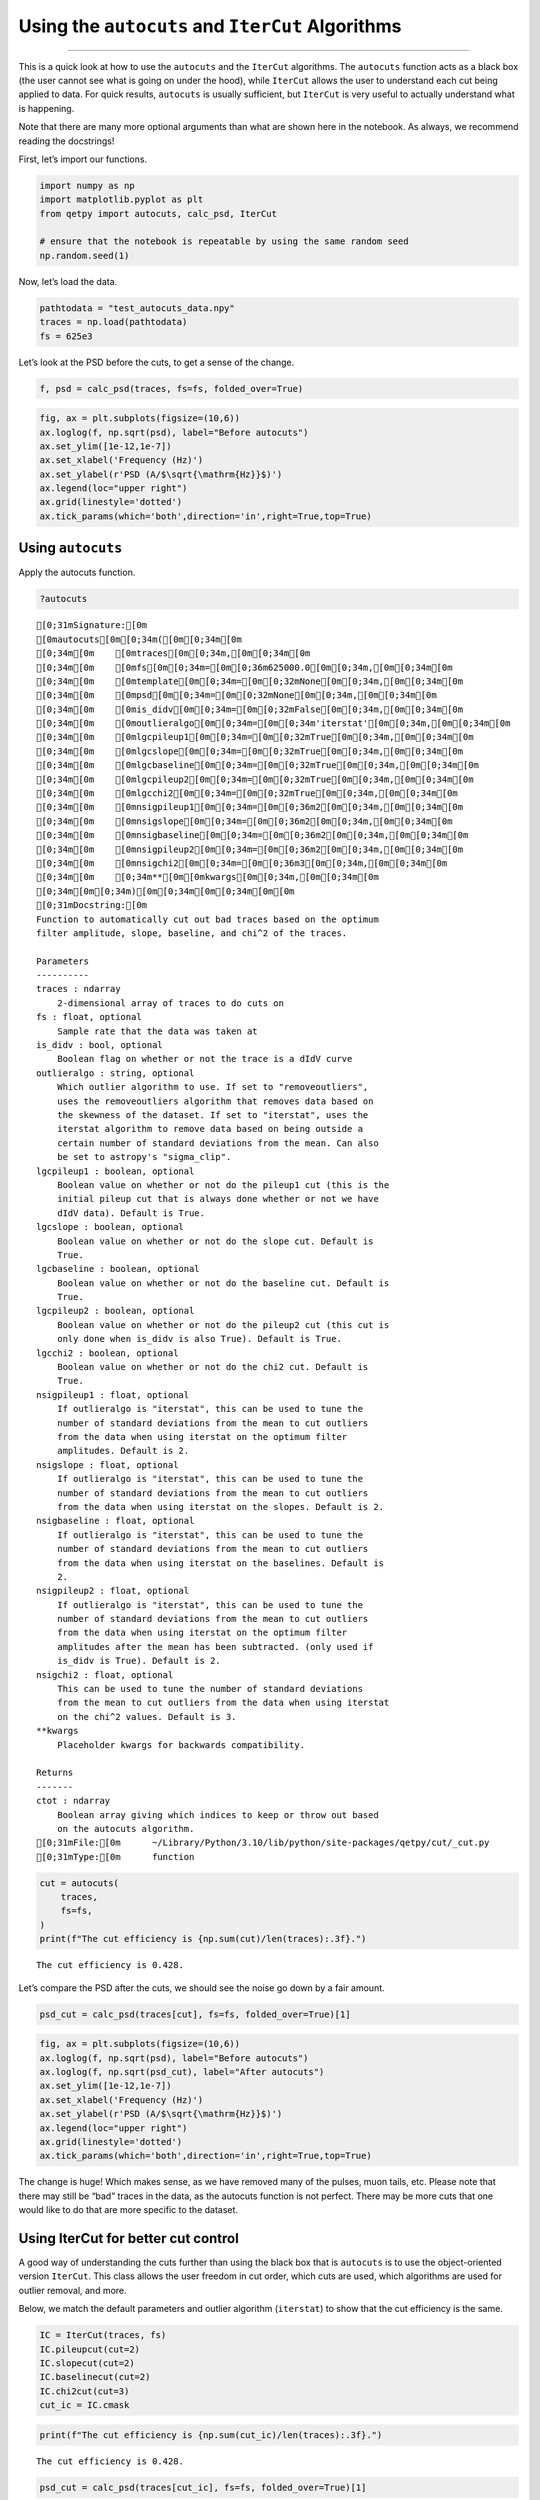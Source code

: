 Using the ``autocuts`` and ``IterCut`` Algorithms
=================================================

--------------

This is a quick look at how to use the ``autocuts`` and the ``IterCut``
algorithms. The ``autocuts`` function acts as a black box (the user
cannot see what is going on under the hood), while ``IterCut`` allows
the user to understand each cut being applied to data. For quick
results, ``autocuts`` is usually sufficient, but ``IterCut`` is very
useful to actually understand what is happening.

Note that there are many more optional arguments than what are shown
here in the notebook. As always, we recommend reading the docstrings!

First, let’s import our functions.

.. code:: ipython3

    import numpy as np
    import matplotlib.pyplot as plt
    from qetpy import autocuts, calc_psd, IterCut
    
    # ensure that the notebook is repeatable by using the same random seed
    np.random.seed(1)

Now, let’s load the data.

.. code:: ipython3

    pathtodata = "test_autocuts_data.npy"
    traces = np.load(pathtodata)
    fs = 625e3

Let’s look at the PSD before the cuts, to get a sense of the change.

.. code:: ipython3

    f, psd = calc_psd(traces, fs=fs, folded_over=True)

.. code:: ipython3

    fig, ax = plt.subplots(figsize=(10,6))
    ax.loglog(f, np.sqrt(psd), label="Before autocuts")
    ax.set_ylim([1e-12,1e-7])
    ax.set_xlabel('Frequency (Hz)')
    ax.set_ylabel(r'PSD (A/$\sqrt{\mathrm{Hz}}$)')
    ax.legend(loc="upper right")
    ax.grid(linestyle='dotted')
    ax.tick_params(which='both',direction='in',right=True,top=True)



.. image:: test_autocuts_files/test_autocuts_6_0.png


Using ``autocuts``
------------------

Apply the autocuts function.

.. code:: ipython3

    ?autocuts



.. parsed-literal::

    [0;31mSignature:[0m
    [0mautocuts[0m[0;34m([0m[0;34m[0m
    [0;34m[0m    [0mtraces[0m[0;34m,[0m[0;34m[0m
    [0;34m[0m    [0mfs[0m[0;34m=[0m[0;36m625000.0[0m[0;34m,[0m[0;34m[0m
    [0;34m[0m    [0mtemplate[0m[0;34m=[0m[0;32mNone[0m[0;34m,[0m[0;34m[0m
    [0;34m[0m    [0mpsd[0m[0;34m=[0m[0;32mNone[0m[0;34m,[0m[0;34m[0m
    [0;34m[0m    [0mis_didv[0m[0;34m=[0m[0;32mFalse[0m[0;34m,[0m[0;34m[0m
    [0;34m[0m    [0moutlieralgo[0m[0;34m=[0m[0;34m'iterstat'[0m[0;34m,[0m[0;34m[0m
    [0;34m[0m    [0mlgcpileup1[0m[0;34m=[0m[0;32mTrue[0m[0;34m,[0m[0;34m[0m
    [0;34m[0m    [0mlgcslope[0m[0;34m=[0m[0;32mTrue[0m[0;34m,[0m[0;34m[0m
    [0;34m[0m    [0mlgcbaseline[0m[0;34m=[0m[0;32mTrue[0m[0;34m,[0m[0;34m[0m
    [0;34m[0m    [0mlgcpileup2[0m[0;34m=[0m[0;32mTrue[0m[0;34m,[0m[0;34m[0m
    [0;34m[0m    [0mlgcchi2[0m[0;34m=[0m[0;32mTrue[0m[0;34m,[0m[0;34m[0m
    [0;34m[0m    [0mnsigpileup1[0m[0;34m=[0m[0;36m2[0m[0;34m,[0m[0;34m[0m
    [0;34m[0m    [0mnsigslope[0m[0;34m=[0m[0;36m2[0m[0;34m,[0m[0;34m[0m
    [0;34m[0m    [0mnsigbaseline[0m[0;34m=[0m[0;36m2[0m[0;34m,[0m[0;34m[0m
    [0;34m[0m    [0mnsigpileup2[0m[0;34m=[0m[0;36m2[0m[0;34m,[0m[0;34m[0m
    [0;34m[0m    [0mnsigchi2[0m[0;34m=[0m[0;36m3[0m[0;34m,[0m[0;34m[0m
    [0;34m[0m    [0;34m**[0m[0mkwargs[0m[0;34m,[0m[0;34m[0m
    [0;34m[0m[0;34m)[0m[0;34m[0m[0;34m[0m[0m
    [0;31mDocstring:[0m
    Function to automatically cut out bad traces based on the optimum
    filter amplitude, slope, baseline, and chi^2 of the traces.
    
    Parameters
    ----------
    traces : ndarray
        2-dimensional array of traces to do cuts on
    fs : float, optional
        Sample rate that the data was taken at
    is_didv : bool, optional
        Boolean flag on whether or not the trace is a dIdV curve
    outlieralgo : string, optional
        Which outlier algorithm to use. If set to "removeoutliers",
        uses the removeoutliers algorithm that removes data based on
        the skewness of the dataset. If set to "iterstat", uses the
        iterstat algorithm to remove data based on being outside a
        certain number of standard deviations from the mean. Can also
        be set to astropy's "sigma_clip".
    lgcpileup1 : boolean, optional
        Boolean value on whether or not do the pileup1 cut (this is the
        initial pileup cut that is always done whether or not we have
        dIdV data). Default is True.
    lgcslope : boolean, optional
        Boolean value on whether or not do the slope cut. Default is
        True.
    lgcbaseline : boolean, optional
        Boolean value on whether or not do the baseline cut. Default is
        True.
    lgcpileup2 : boolean, optional
        Boolean value on whether or not do the pileup2 cut (this cut is
        only done when is_didv is also True). Default is True.
    lgcchi2 : boolean, optional
        Boolean value on whether or not do the chi2 cut. Default is
        True.
    nsigpileup1 : float, optional
        If outlieralgo is "iterstat", this can be used to tune the
        number of standard deviations from the mean to cut outliers
        from the data when using iterstat on the optimum filter
        amplitudes. Default is 2.
    nsigslope : float, optional
        If outlieralgo is "iterstat", this can be used to tune the
        number of standard deviations from the mean to cut outliers
        from the data when using iterstat on the slopes. Default is 2.
    nsigbaseline : float, optional
        If outlieralgo is "iterstat", this can be used to tune the
        number of standard deviations from the mean to cut outliers
        from the data when using iterstat on the baselines. Default is
        2.
    nsigpileup2 : float, optional
        If outlieralgo is "iterstat", this can be used to tune the
        number of standard deviations from the mean to cut outliers
        from the data when using iterstat on the optimum filter
        amplitudes after the mean has been subtracted. (only used if
        is_didv is True). Default is 2.
    nsigchi2 : float, optional
        This can be used to tune the number of standard deviations
        from the mean to cut outliers from the data when using iterstat
        on the chi^2 values. Default is 3.
    **kwargs
        Placeholder kwargs for backwards compatibility.
    
    Returns
    -------
    ctot : ndarray
        Boolean array giving which indices to keep or throw out based
        on the autocuts algorithm.
    [0;31mFile:[0m      ~/Library/Python/3.10/lib/python/site-packages/qetpy/cut/_cut.py
    [0;31mType:[0m      function



.. code:: ipython3

    cut = autocuts(
        traces,
        fs=fs,
    )
    print(f"The cut efficiency is {np.sum(cut)/len(traces):.3f}.")


.. parsed-literal::

    The cut efficiency is 0.428.


Let’s compare the PSD after the cuts, we should see the noise go down by
a fair amount.

.. code:: ipython3

    psd_cut = calc_psd(traces[cut], fs=fs, folded_over=True)[1]

.. code:: ipython3

    fig, ax = plt.subplots(figsize=(10,6))
    ax.loglog(f, np.sqrt(psd), label="Before autocuts")
    ax.loglog(f, np.sqrt(psd_cut), label="After autocuts")
    ax.set_ylim([1e-12,1e-7])
    ax.set_xlabel('Frequency (Hz)')
    ax.set_ylabel(r'PSD (A/$\sqrt{\mathrm{Hz}}$)')
    ax.legend(loc="upper right")
    ax.grid(linestyle='dotted')
    ax.tick_params(which='both',direction='in',right=True,top=True)



.. image:: test_autocuts_files/test_autocuts_12_0.png


The change is huge! Which makes sense, as we have removed many of the
pulses, muon tails, etc. Please note that there may still be “bad”
traces in the data, as the autocuts function is not perfect. There may
be more cuts that one would like to do that are more specific to the
dataset.

Using IterCut for better cut control
------------------------------------

A good way of understanding the cuts further than using the black box
that is ``autocuts`` is to use the object-oriented version ``IterCut``.
This class allows the user freedom in cut order, which cuts are used,
which algorithms are used for outlier removal, and more.

Below, we match the default parameters and outlier algorithm
(``iterstat``) to show that the cut efficiency is the same.

.. code:: ipython3

    IC = IterCut(traces, fs)
    IC.pileupcut(cut=2)
    IC.slopecut(cut=2)
    IC.baselinecut(cut=2)
    IC.chi2cut(cut=3)
    cut_ic = IC.cmask

.. code:: ipython3

    print(f"The cut efficiency is {np.sum(cut_ic)/len(traces):.3f}.")


.. parsed-literal::

    The cut efficiency is 0.428.


.. code:: ipython3

    psd_cut = calc_psd(traces[cut_ic], fs=fs, folded_over=True)[1]

.. code:: ipython3

    fig, ax = plt.subplots(figsize=(10,6))
    ax.loglog(f, np.sqrt(psd), label="Before IterCut")
    ax.loglog(f, np.sqrt(psd_cut), label="After IterCut")
    ax.set_ylim([1e-12,1e-7])
    ax.set_xlabel('Frequency (Hz)')
    ax.set_ylabel(r'PSD (A/$\sqrt{\mathrm{Hz}}$)')
    ax.legend(loc="upper right")
    ax.grid(linestyle='dotted')
    ax.tick_params(which='both',direction='in',right=True,top=True)



.. image:: test_autocuts_files/test_autocuts_17_0.png


With ``IterCut`` we can also access the cuts at each step as they have
been iteratively applied, and there is a verbose option for plotting the
passing event and failing events for each cut.

.. code:: ipython3

    IC = IterCut(traces, fs, plotall=True, nplot=10)
    cpileup = IC.pileupcut(cut=2)
    cpileup1 = IC.cmask
    cslope = IC.slopecut(cut=2)
    cbaseline = IC.baselinecut(cut=2)
    cchi2 = IC.chi2cut(cut=3)
    cut_ic = IC.cmask



.. image:: test_autocuts_files/test_autocuts_19_0.png



.. image:: test_autocuts_files/test_autocuts_19_1.png



.. image:: test_autocuts_files/test_autocuts_19_2.png



.. image:: test_autocuts_files/test_autocuts_19_3.png


This allows to calculate the efficiency of each cut, and we can see what
cuts are going the heavy lifting. Note the importance of the denominator
being the number of events that passed the previous cuts when
calculating these efficiencies. If we were to divide by the number of
traces each time, then this would be the total cut efficiency up to that
cut. Below, we show the individual performance of each cut.

.. code:: ipython3

    print(f"The pileup cut efficiency is {np.sum(cpileup)/len(traces):.3f}.")
    print(f"The slope cut efficiency is {np.sum(cslope)/np.sum(cpileup):.3f}.")
    print(f"The baseline cut efficiency is {np.sum(cbaseline)/np.sum(cslope):.3f}.")
    print(f"The chi2 cut efficiency is {np.sum(cchi2)/np.sum(cbaseline):.3f}.")
    print("-------------")
    print(f"The total cut efficiency is {np.sum(cut_ic)/len(traces):.3f}.")


.. parsed-literal::

    The pileup cut efficiency is 0.679.
    The slope cut efficiency is 0.719.
    The baseline cut efficiency is 0.889.
    The chi2 cut efficiency is 0.986.
    -------------
    The total cut efficiency is 0.428.


Thus, we see that the pileup cut is has the lowest efficiency, with the
slope cut as a close second. If we were to remove the baseline and
chi-squared cuts, then we would expect the PSD to not change noticeably.
Let’s test this expectation.

Note that we can also plot the events passing/failing a specific cut by
passing ``verbose=True``, as shown below.

.. code:: ipython3

    IC = IterCut(traces, fs)
    cpileup = IC.pileupcut(cut=2, verbose=True)
    cslope = IC.slopecut(cut=2)
    cut_ic = IC.cmask



.. image:: test_autocuts_files/test_autocuts_23_0.png


.. code:: ipython3

    print(f"The pileup cut efficiency is {np.sum(cpileup)/len(traces):.3f}.")
    print(f"The slope cut efficiency is {np.sum(cslope)/np.sum(cpileup):.3f}.")
    print("-------------")
    print(f"The total cut efficiency is {np.sum(cut_ic)/len(traces):.3f}.")


.. parsed-literal::

    The pileup cut efficiency is 0.679.
    The slope cut efficiency is 0.719.
    -------------
    The total cut efficiency is 0.488.


.. code:: ipython3

    psd_cut = calc_psd(traces[cut_ic], fs=fs, folded_over=True)[1]

.. code:: ipython3

    fig, ax = plt.subplots(figsize=(10,6))
    ax.loglog(f, np.sqrt(psd), label="Before IterCut")
    ax.loglog(f, np.sqrt(psd_cut), label="After IterCut")
    ax.set_ylim([1e-12,1e-7])
    ax.set_xlabel('Frequency (Hz)')
    ax.set_ylabel(r'PSD (A/$\sqrt{\mathrm{Hz}}$)')
    ax.legend(loc="upper right")
    ax.grid(linestyle='dotted')
    ax.tick_params(which='both',direction='in',right=True,top=True)



.. image:: test_autocuts_files/test_autocuts_26_0.png


What if we reversed the cut order? How does this affect the cut
efficiencies?

.. code:: ipython3

    IC = IterCut(traces, fs, plotall=False)
    cchi2 = IC.chi2cut(cut=3)
    cbaseline = IC.baselinecut(cut=2)
    cslope = IC.slopecut(cut=2)
    cpileup = IC.pileupcut(cut=2)
    cut_ic = IC.cmask

.. code:: ipython3

    print(f"The chi2 cut efficiency is {np.sum(cchi2)/len(traces):.3f}.")
    print(f"The baseline cut efficiency is {np.sum(cbaseline)/np.sum(cchi2):.3f}.")
    print(f"The slope cut efficiency is {np.sum(cslope)/np.sum(cbaseline):.3f}.")
    print(f"The pileup cut efficiency is {np.sum(cpileup)/np.sum(cslope):.3f}.")
    print("-------------")
    print(f"The total cut efficiency is {np.sum(cut_ic)/len(traces):.3f}.")


.. parsed-literal::

    The chi2 cut efficiency is 0.840.
    The baseline cut efficiency is 0.739.
    The slope cut efficiency is 0.718.
    The pileup cut efficiency is 0.706.
    -------------
    The total cut efficiency is 0.315.


.. code:: ipython3

    psd_cut = calc_psd(traces[cut_ic], fs=fs, folded_over=True)[1]

.. code:: ipython3

    fig, ax = plt.subplots(figsize=(10,6))
    ax.loglog(f, np.sqrt(psd), label="Before IterCut")
    ax.loglog(f, np.sqrt(psd_cut), label="After IterCut")
    ax.set_ylim([1e-12,1e-7])
    ax.set_xlabel('Frequency (Hz)')
    ax.set_ylabel(r'PSD (A/$\sqrt{\mathrm{Hz}}$)')
    ax.legend(loc="upper right")
    ax.grid(linestyle='dotted')
    ax.tick_params(which='both',direction='in',right=True,top=True)



.. image:: test_autocuts_files/test_autocuts_31_0.png


The PSD is essentially the same, but the pileup cut is no longer doing
much, as we did it last (the previous three cuts ended cutting out a lot
of pileup!). Thus, this shows that order does matter, and its worth
thinking about what order makes the most sense in one’s application.

Advanced Usage: Arbitrary Cuts
------------------------------

For advanced users, ``IterCut`` includes an option to apply some
arbitrary cut based on some function that isn’t included by default (or
some one-off user-defined function). As an example, let’s add a maximum
cut via ``numpy.max``, but only finding the maximum up to some specified
bin number in the trace.

.. code:: ipython3

    maximum = lambda traces, end_index: np.max(traces[..., :end_index], axis=-1)

.. code:: ipython3

    IC = IterCut(traces, fs, plotall=True)
    cmaximum = IC.arbitrarycut(maximum, 200, cut=2)
    cpileup = IC.pileupcut(cut=2)
    cslope = IC.slopecut(cut=2)
    cut_ic = IC.cmask



.. image:: test_autocuts_files/test_autocuts_34_0.png



.. image:: test_autocuts_files/test_autocuts_34_1.png



.. image:: test_autocuts_files/test_autocuts_34_2.png


.. code:: ipython3

    print(f"The maximum cut efficiency is {np.sum(cmaximum)/len(traces):.3f}.")
    print(f"The pileup cut efficiency is {np.sum(cpileup)/np.sum(cmaximum):.3f}.")
    print(f"The slope cut efficiency is {np.sum(cslope)/np.sum(cpileup):.3f}.")
    print("-------------")
    print(f"The total cut efficiency is {np.sum(cut_ic)/len(traces):.3f}.")


.. parsed-literal::

    The maximum cut efficiency is 0.721.
    The pileup cut efficiency is 0.742.
    The slope cut efficiency is 0.763.
    -------------
    The total cut efficiency is 0.408.


Looking at the events that passed, we see that the maximum cut we
applied allowed a “bad” trace (a trace with a pulse). This makes sense
since we only looked at a portion of the trace for that cut, so it was
not a very good cut. Fortunately, our pileup and slope cuts did a good
job of removing the bad traces that passed the maximum cut.

Lastly, it’s worth simply printing out the docstrings of the three
different supported outlier algorithms. The ``kwargs`` vary considerably
between each of them, so to specify them in ``IterCut``, one must know
which ones to use! For example, ``iterstat`` has the ``cut`` ``kwarg``,
which we were using in the above examples (because ``iterstat`` is the
default outlier algorithm for these automated cut routines).

.. code:: ipython3

    from qetpy.cut import iterstat, removeoutliers
    from astropy.stats import sigma_clip

.. code:: ipython3

    ?iterstat



.. parsed-literal::

    [0;31mSignature:[0m [0miterstat[0m[0;34m([0m[0mdata[0m[0;34m,[0m [0mcut[0m[0;34m=[0m[0;36m3[0m[0;34m,[0m [0mprecision[0m[0;34m=[0m[0;36m1000.0[0m[0;34m,[0m [0mreturn_unbiased_estimates[0m[0;34m=[0m[0;32mFalse[0m[0;34m)[0m[0;34m[0m[0;34m[0m[0m
    [0;31mDocstring:[0m
    Function to iteratively remove outliers based on how many standard
    deviations they are from the mean, where the mean and standard
    deviation are recalculated after each cut.
    
    Parameters
    ----------
    data : ndarray
        Array of data that we want to remove outliers from.
    cut : float, optional
        Number of standard deviations from the mean to be used for
        outlier rejection
    precision : float, optional
        Threshold for change in mean or standard deviation such that we
        stop iterating. The threshold is determined by
        np.std(data)/precision. This means that a higher number for
        precision means a lower threshold (i.e. more iterations).
    return_unbiased_estimates : bool, optional
        Boolean flag for whether or not to return the biased or
        unbiased estimates of the mean and standard deviation of the
        data. Default is False.
    
    Returns
    -------
    datamean : float
        Mean of the data after outliers have been removed.
    datastd : float
        Standard deviation of the data after outliers have been
        removed.
    datamask : ndarray
        Boolean array indicating which values to keep or reject in
        data, same length as data.
    [0;31mFile:[0m      ~/Library/Python/3.10/lib/python/site-packages/qetpy/cut/_cut.py
    [0;31mType:[0m      function



.. code:: ipython3

    ?removeoutliers



.. parsed-literal::

    [0;31mSignature:[0m [0mremoveoutliers[0m[0;34m([0m[0mx[0m[0;34m,[0m [0mmaxiter[0m[0;34m=[0m[0;36m20[0m[0;34m,[0m [0mskewtarget[0m[0;34m=[0m[0;36m0.05[0m[0;34m)[0m[0;34m[0m[0;34m[0m[0m
    [0;31mDocstring:[0m
    Function to return indices of inlying points, removing points
    by minimizing the skewness.
    
    Parameters
    ----------
    x : ndarray
        Array of real-valued variables from which to remove outliers.
    maxiter : float, optional
        Maximum number of iterations to continue to minimize skewness.
        Default is 20.
    skewtarget : float, optional
        Desired residual skewness of distribution. Default is 0.05.
    
    Returns
    -------
    inds : ndarray
        Boolean indices indicating which values to select/reject, same
        length as `x`.
    [0;31mFile:[0m      ~/Library/Python/3.10/lib/python/site-packages/qetpy/cut/_cut.py
    [0;31mType:[0m      function



.. code:: ipython3

    ?sigma_clip



.. parsed-literal::

    [0;31mSignature:[0m
    [0msigma_clip[0m[0;34m([0m[0;34m[0m
    [0;34m[0m    [0mdata[0m[0;34m,[0m[0;34m[0m
    [0;34m[0m    [0msigma[0m[0;34m=[0m[0;36m3[0m[0;34m,[0m[0;34m[0m
    [0;34m[0m    [0msigma_lower[0m[0;34m=[0m[0;32mNone[0m[0;34m,[0m[0;34m[0m
    [0;34m[0m    [0msigma_upper[0m[0;34m=[0m[0;32mNone[0m[0;34m,[0m[0;34m[0m
    [0;34m[0m    [0mmaxiters[0m[0;34m=[0m[0;36m5[0m[0;34m,[0m[0;34m[0m
    [0;34m[0m    [0mcenfunc[0m[0;34m=[0m[0;34m'median'[0m[0;34m,[0m[0;34m[0m
    [0;34m[0m    [0mstdfunc[0m[0;34m=[0m[0;34m'std'[0m[0;34m,[0m[0;34m[0m
    [0;34m[0m    [0maxis[0m[0;34m=[0m[0;32mNone[0m[0;34m,[0m[0;34m[0m
    [0;34m[0m    [0mmasked[0m[0;34m=[0m[0;32mTrue[0m[0;34m,[0m[0;34m[0m
    [0;34m[0m    [0mreturn_bounds[0m[0;34m=[0m[0;32mFalse[0m[0;34m,[0m[0;34m[0m
    [0;34m[0m    [0mcopy[0m[0;34m=[0m[0;32mTrue[0m[0;34m,[0m[0;34m[0m
    [0;34m[0m    [0mgrow[0m[0;34m=[0m[0;32mFalse[0m[0;34m,[0m[0;34m[0m
    [0;34m[0m[0;34m)[0m[0;34m[0m[0;34m[0m[0m
    [0;31mDocstring:[0m
    Perform sigma-clipping on the provided data.
    
    The data will be iterated over, each time rejecting values that are
    less or more than a specified number of standard deviations from a
    center value.
    
    Clipped (rejected) pixels are those where::
    
        data < center - (sigma_lower * std)
        data > center + (sigma_upper * std)
    
    where::
    
        center = cenfunc(data [, axis=])
        std = stdfunc(data [, axis=])
    
    Invalid data values (i.e., NaN or inf) are automatically clipped.
    
    For an object-oriented interface to sigma clipping, see
    :class:`SigmaClip`.
    
    .. note::
        `scipy.stats.sigmaclip` provides a subset of the functionality
        in this class. Also, its input data cannot be a masked array
        and it does not handle data that contains invalid values (i.e.,
        NaN or inf). Also note that it uses the mean as the centering
        function. The equivalent settings to `scipy.stats.sigmaclip`
        are::
    
            sigma_clip(sigma=4., cenfunc='mean', maxiters=None, axis=None,
            ...        masked=False, return_bounds=True)
    
    Parameters
    ----------
    data : array-like or `~numpy.ma.MaskedArray`
        The data to be sigma clipped.
    
    sigma : float, optional
        The number of standard deviations to use for both the lower
        and upper clipping limit. These limits are overridden by
        ``sigma_lower`` and ``sigma_upper``, if input. The default is 3.
    
    sigma_lower : float or None, optional
        The number of standard deviations to use as the lower bound for
        the clipping limit. If `None` then the value of ``sigma`` is
        used. The default is `None`.
    
    sigma_upper : float or None, optional
        The number of standard deviations to use as the upper bound for
        the clipping limit. If `None` then the value of ``sigma`` is
        used. The default is `None`.
    
    maxiters : int or None, optional
        The maximum number of sigma-clipping iterations to perform or
        `None` to clip until convergence is achieved (i.e., iterate
        until the last iteration clips nothing). If convergence is
        achieved prior to ``maxiters`` iterations, the clipping
        iterations will stop. The default is 5.
    
    cenfunc : {'median', 'mean'} or callable, optional
        The statistic or callable function/object used to compute
        the center value for the clipping. If using a callable
        function/object and the ``axis`` keyword is used, then it must
        be able to ignore NaNs (e.g., `numpy.nanmean`) and it must have
        an ``axis`` keyword to return an array with axis dimension(s)
        removed. The default is ``'median'``.
    
    stdfunc : {'std', 'mad_std'} or callable, optional
        The statistic or callable function/object used to compute the
        standard deviation about the center value. If using a callable
        function/object and the ``axis`` keyword is used, then it must
        be able to ignore NaNs (e.g., `numpy.nanstd`) and it must have
        an ``axis`` keyword to return an array with axis dimension(s)
        removed. The default is ``'std'``.
    
    axis : None or int or tuple of int, optional
        The axis or axes along which to sigma clip the data. If `None`,
        then the flattened data will be used. ``axis`` is passed to the
        ``cenfunc`` and ``stdfunc``. The default is `None`.
    
    masked : bool, optional
        If `True`, then a `~numpy.ma.MaskedArray` is returned, where
        the mask is `True` for clipped values. If `False`, then a
        `~numpy.ndarray` and the minimum and maximum clipping thresholds
        are returned. The default is `True`.
    
    return_bounds : bool, optional
        If `True`, then the minimum and maximum clipping bounds are also
        returned.
    
    copy : bool, optional
        If `True`, then the ``data`` array will be copied. If `False`
        and ``masked=True``, then the returned masked array data will
        contain the same array as the input ``data`` (if ``data`` is a
        `~numpy.ndarray` or `~numpy.ma.MaskedArray`). If `False` and
        ``masked=False``, the input data is modified in-place. The
        default is `True`.
    
    grow : float or `False`, optional
        Radius within which to mask the neighbouring pixels of those
        that fall outwith the clipping limits (only applied along
        ``axis``, if specified). As an example, for a 2D image a value
        of 1 will mask the nearest pixels in a cross pattern around each
        deviant pixel, while 1.5 will also reject the nearest diagonal
        neighbours and so on.
    
    Returns
    -------
    result : array-like
        If ``masked=True``, then a `~numpy.ma.MaskedArray` is returned,
        where the mask is `True` for clipped values and where the input
        mask was `True`.
    
        If ``masked=False``, then a `~numpy.ndarray` is returned.
    
        If ``return_bounds=True``, then in addition to the masked array
        or array above, the minimum and maximum clipping bounds are
        returned.
    
        If ``masked=False`` and ``axis=None``, then the output array
        is a flattened 1D `~numpy.ndarray` where the clipped values
        have been removed. If ``return_bounds=True`` then the returned
        minimum and maximum thresholds are scalars.
    
        If ``masked=False`` and ``axis`` is specified, then the output
        `~numpy.ndarray` will have the same shape as the input ``data``
        and contain ``np.nan`` where values were clipped. If the input
        ``data`` was a masked array, then the output `~numpy.ndarray`
        will also contain ``np.nan`` where the input mask was `True`.
        If ``return_bounds=True`` then the returned minimum and maximum
        clipping thresholds will be be `~numpy.ndarray`\s.
    
    See Also
    --------
    SigmaClip, sigma_clipped_stats
    
    Notes
    -----
    The best performance will typically be obtained by setting
    ``cenfunc`` and ``stdfunc`` to one of the built-in functions
    specified as as string. If one of the options is set to a string
    while the other has a custom callable, you may in some cases see
    better performance if you have the `bottleneck`_ package installed.
    
    .. _bottleneck:  https://github.com/pydata/bottleneck
    
    Examples
    --------
    This example uses a data array of random variates from a Gaussian
    distribution. We clip all points that are more than 2 sample
    standard deviations from the median. The result is a masked array,
    where the mask is `True` for clipped data::
    
        >>> from astropy.stats import sigma_clip
        >>> from numpy.random import randn
        >>> randvar = randn(10000)
        >>> filtered_data = sigma_clip(randvar, sigma=2, maxiters=5)
    
    This example clips all points that are more than 3 sigma relative
    to the sample *mean*, clips until convergence, returns an unmasked
    `~numpy.ndarray`, and does not copy the data::
    
        >>> from astropy.stats import sigma_clip
        >>> from numpy.random import randn
        >>> from numpy import mean
        >>> randvar = randn(10000)
        >>> filtered_data = sigma_clip(randvar, sigma=3, maxiters=None,
        ...                            cenfunc=mean, masked=False, copy=False)
    
    This example sigma clips along one axis::
    
        >>> from astropy.stats import sigma_clip
        >>> from numpy.random import normal
        >>> from numpy import arange, diag, ones
        >>> data = arange(5) + normal(0., 0.05, (5, 5)) + diag(ones(5))
        >>> filtered_data = sigma_clip(data, sigma=2.3, axis=0)
    
    Note that along the other axis, no points would be clipped, as the
    standard deviation is higher.
    [0;31mFile:[0m      /Library/Frameworks/Python.framework/Versions/3.10/lib/python3.10/site-packages/astropy/stats/sigma_clipping.py
    [0;31mType:[0m      function



